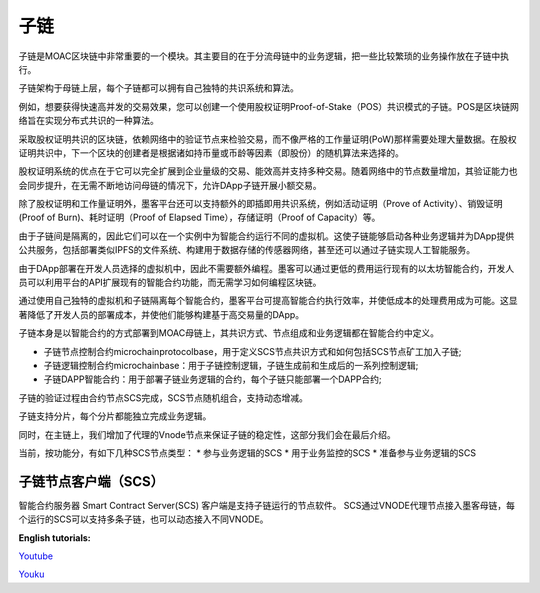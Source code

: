 子链
^^^^^^^^^^

子链是MOAC区块链中非常重要的一个模块。其主要目的在于分流母链中的业务逻辑，把一些比较繁琐的业务操作放在子链中执行。

子链架构于母链上层，每个子链都可以拥有自己独特的共识系统和算法。

例如，想要获得快速高并发的交易效果，您可以创建一个使用股权证明Proof-of-Stake（POS）共识模式的子链。POS是区块链网络旨在实现分布式共识的一种算法。

采取股权证明共识的区块链，依赖网络中的验证节点来检验交易，而不像严格的工作量证明(PoW)那样需要处理大量数据。在股权证明共识中，下一个区块的创建者是根据诸如持币量或币龄等因素（即股份）的随机算法来选择的。

股权证明系统的优点在于它可以完全扩展到企业量级的交易、能效高并支持多种交易。随着网络中的节点数量增加，其验证能力也会同步提升，在无需不断地访问母链的情况下，允许DApp子链开展小额交易。

除了股权证明和工作量证明外，墨客平台还可以支持额外的即插即用共识系统，例如活动证明（Prove of Activity）、销毁证明(Proof of Burn)、耗时证明（Proof of Elapsed Time），存储证明（Proof of Capacity）等。


由于子链间是隔离的，因此它们可以在一个实例中为智能合约运行不同的虚拟机。这使子链能够启动各种业务逻辑并为DApp提供公共服务，包括部署类似IPFS的文件系统、构建用于数据存储的传感器网络，甚至还可以通过子链实现人工智能服务。

由于DApp部署在开发人员选择的虚拟机中，因此不需要额外编程。墨客可以通过更低的费用运行现有的以太坊智能合约，开发人员可以利用平台的API扩展现有的智能合约功能，而无需学习如何编程区块链。

通过使用自己独特的虚拟机和子链隔离每个智能合约，墨客平台可提高智能合约执行效率，并使低成本的处理费用成为可能。这显著降低了开发人员的部署成本，并使他们能够构建基于高交易量的DApp。

子链本身是以智能合约的方式部署到MOAC母链上，其共识方式、节点组成和业务逻辑都在智能合约中定义。

* 子链节点控制合约microchainprotocolbase，用于定义SCS节点共识方式和如何包括SCS节点矿工加入子链;
* 子链逻辑控制合约microchainbase：用于子链控制逻辑，子链生成前和生成后的一系列控制逻辑;
* 子链DAPP智能合约：用于部署子链业务逻辑的合约，每个子链只能部署一个DAPP合约;


子链的验证过程由合约节点SCS完成，SCS节点随机组合，支持动态增减。

子链支持分片，每个分片都能独立完成业务逻辑。


同时，在主链上，我们增加了代理的Vnode节点来保证子链的稳定性，这部分我们会在最后介绍。

当前，按功能分，有如下几种SCS节点类型：
* 参与业务逻辑的SCS
* 用于业务监控的SCS
* 准备参与业务逻辑的SCS

子链节点客户端（SCS）
--------------

智能合约服务器 Smart Contract Server(SCS) 客户端是支持子链运行的节点软件。
SCS通过VNODE代理节点接入墨客母链，每个运行的SCS可以支持多条子链，也可以动态接入不同VNODE。


**English tutorials:**

`Youtube <https://www.youtube.com/watch?v=6j3Vl2Un-kQ>`__

`Youku <http://v.youku.com/v_show/id_XMzYyMTQzMTk1Mg==.html?spm=a2h3j.8428770.3416059.1>`__
